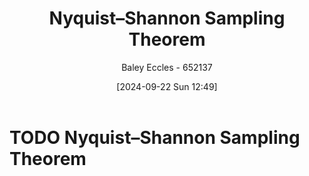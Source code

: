 :PROPERTIES:
:ID:       cbb625ec-3e7a-4e0c-8193-578ee9897e81
:END:
#+title: Nyquist–Shannon Sampling Theorem
#+date: [2024-09-22 Sun 12:49]
#+AUTHOR: Baley Eccles - 652137
#+STARTUP: latexpreview

* TODO Nyquist–Shannon Sampling Theorem
